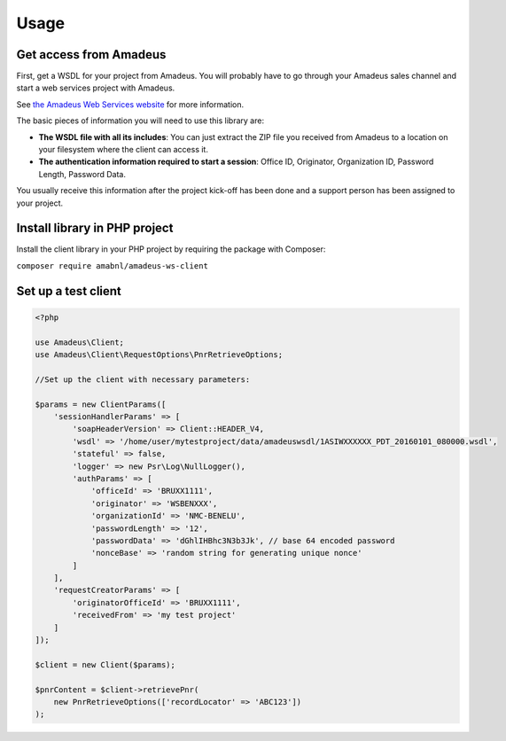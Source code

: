 =====
Usage
=====
***********************
Get access from Amadeus
***********************
First, get a WSDL for your project from Amadeus. You will probably have to go through your Amadeus sales channel and start a web services project with Amadeus.

See `the Amadeus Web Services website <https://webservices.amadeus.com/>`_ for more information.

The basic pieces of information you will need to use this library are:

- **The WSDL file with all its includes**: You can just extract the ZIP file you received from Amadeus to a location on your filesystem where the client can access it.
- **The authentication information required to start a session**: Office ID, Originator, Organization ID, Password Length, Password Data.

You usually receive this information after the project kick-off has been done and a support person has been assigned to your project.

******************************
Install library in PHP project
******************************
Install the client library in your PHP project by requiring the package with Composer:

``composer require amabnl/amadeus-ws-client``

********************
Set up a test client
********************

.. code-block:: php

    <?php

    use Amadeus\Client;
    use Amadeus\Client\RequestOptions\PnrRetrieveOptions;

    //Set up the client with necessary parameters:

    $params = new ClientParams([
        'sessionHandlerParams' => [
            'soapHeaderVersion' => Client::HEADER_V4,
            'wsdl' => '/home/user/mytestproject/data/amadeuswsdl/1ASIWXXXXXX_PDT_20160101_080000.wsdl',
            'stateful' => false,
            'logger' => new Psr\Log\NullLogger(),
            'authParams' => [
                'officeId' => 'BRUXX1111',
                'originator' => 'WSBENXXX',
                'organizationId' => 'NMC-BENELU',
                'passwordLength' => '12',
                'passwordData' => 'dGhlIHBhc3N3b3Jk', // base 64 encoded password
                'nonceBase' => 'random string for generating unique nonce'
            ]
        ],
        'requestCreatorParams' => [
            'originatorOfficeId' => 'BRUXX1111',
            'receivedFrom' => 'my test project'
        ]
    ]);

    $client = new Client($params);

    $pnrContent = $client->retrievePnr(
        new PnrRetrieveOptions(['recordLocator' => 'ABC123'])
    );




